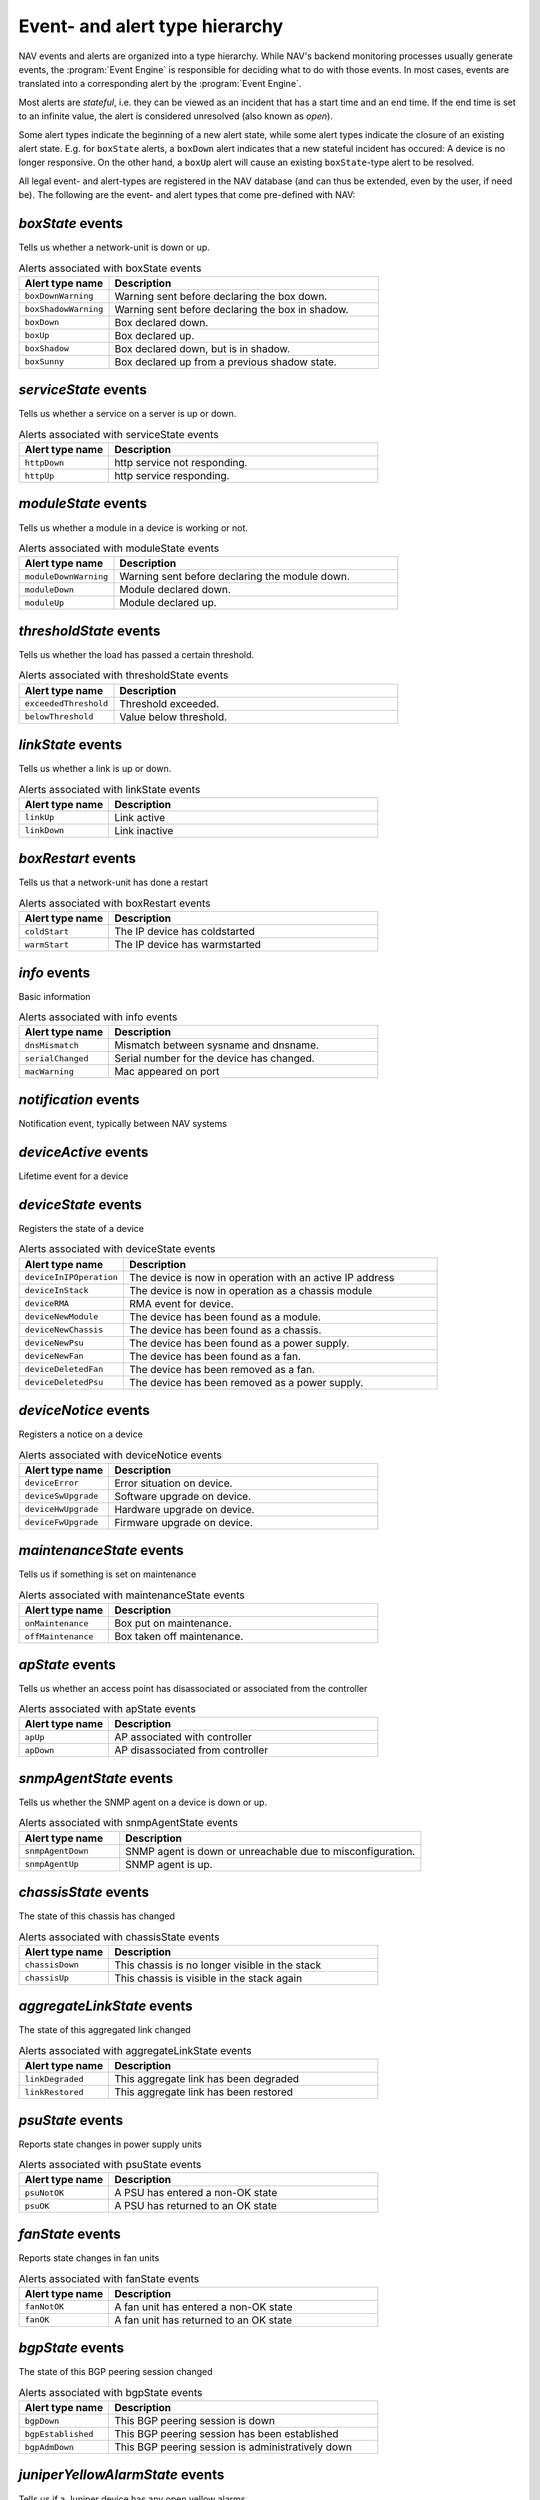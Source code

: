 Event- and alert type hierarchy
===============================

NAV events and alerts are organized into a type hierarchy. While NAV's backend
monitoring processes usually generate events, the :program:`Event Engine` is
responsible for deciding what to do with those events. In most cases, events
are translated into a corresponding alert by the :program:`Event Engine`.

Most alerts are *stateful*, i.e. they can be viewed as an incident that has a
start time and an end time. If the end time is set to an infinite value, the
alert is considered unresolved (also known as *open*).

Some alert types indicate the beginning of a new alert state, while some alert
types indicate the closure of an existing alert state. E.g. for ``boxState``
alerts, a ``boxDown`` alert indicates that a new stateful incident has occured:
A device is no longer responsive. On the other hand, a ``boxUp`` alert will
cause an existing ``boxState``-type alert to be resolved.


All legal event- and alert-types are registered in the NAV database (and can
thus be extended, even by the user, if need be). The following are the event-
and alert types that come pre-defined with NAV:



*boxState* events
-----------------
Tells us whether a network-unit is down or up.

.. list-table:: Alerts associated with boxState events
   :widths: 25 75
   :header-rows: 1

   * - Alert type name
     - Description
   * - ``boxDownWarning``
     - Warning sent before declaring the box down.
   * - ``boxShadowWarning``
     - Warning sent before declaring the box in shadow.
   * - ``boxDown``
     - Box declared down.
   * - ``boxUp``
     - Box declared up.
   * - ``boxShadow``
     - Box declared down, but is in shadow.
   * - ``boxSunny``
     - Box declared up from a previous shadow state.




*serviceState* events
---------------------
Tells us whether a service on a server is up or down.

.. list-table:: Alerts associated with serviceState events
   :widths: 25 75
   :header-rows: 1

   * - Alert type name
     - Description
   * - ``httpDown``
     - http service not responding.
   * - ``httpUp``
     - http service responding.




*moduleState* events
--------------------
Tells us whether a module in a device is working or not.

.. list-table:: Alerts associated with moduleState events
   :widths: 25 75
   :header-rows: 1

   * - Alert type name
     - Description
   * - ``moduleDownWarning``
     - Warning sent before declaring the module down.
   * - ``moduleDown``
     - Module declared down.
   * - ``moduleUp``
     - Module declared up.




*thresholdState* events
-----------------------
Tells us whether the load has passed a certain threshold.

.. list-table:: Alerts associated with thresholdState events
   :widths: 25 75
   :header-rows: 1

   * - Alert type name
     - Description
   * - ``exceededThreshold``
     - Threshold exceeded.
   * - ``belowThreshold``
     - Value below threshold.




*linkState* events
------------------
Tells us whether a link is up or down.

.. list-table:: Alerts associated with linkState events
   :widths: 25 75
   :header-rows: 1

   * - Alert type name
     - Description
   * - ``linkUp``
     - Link active
   * - ``linkDown``
     - Link inactive




*boxRestart* events
-------------------
Tells us that a network-unit has done a restart

.. list-table:: Alerts associated with boxRestart events
   :widths: 25 75
   :header-rows: 1

   * - Alert type name
     - Description
   * - ``coldStart``
     - The IP device has coldstarted
   * - ``warmStart``
     - The IP device has warmstarted




*info* events
-------------
Basic information

.. list-table:: Alerts associated with info events
   :widths: 25 75
   :header-rows: 1

   * - Alert type name
     - Description
   * - ``dnsMismatch``
     - Mismatch between sysname and dnsname.
   * - ``serialChanged``
     - Serial number for the device has changed.
   * - ``macWarning``
     - Mac appeared on port




*notification* events
---------------------
Notification event, typically between NAV systems

.. list-table:: Alerts associated with notification events
   :widths: 25 75
   :header-rows: 1

   * - Alert type name
     - Description




*deviceActive* events
---------------------
Lifetime event for a device

.. list-table:: Alerts associated with deviceActive events
   :widths: 25 75
   :header-rows: 1

   * - Alert type name
     - Description




*deviceState* events
--------------------
Registers the state of a device

.. list-table:: Alerts associated with deviceState events
   :widths: 25 75
   :header-rows: 1

   * - Alert type name
     - Description
   * - ``deviceInIPOperation``
     - The device is now in operation with an active IP address
   * - ``deviceInStack``
     - The device is now in operation as a chassis module
   * - ``deviceRMA``
     - RMA event for device.
   * - ``deviceNewModule``
     - The device has been found as a module.
   * - ``deviceNewChassis``
     - The device has been found as a chassis.
   * - ``deviceNewPsu``
     - The device has been found as a power supply.
   * - ``deviceNewFan``
     - The device has been found as a fan.
   * - ``deviceDeletedFan``
     - The device has been removed as a fan.
   * - ``deviceDeletedPsu``
     - The device has been removed as a power supply.




*deviceNotice* events
---------------------
Registers a notice on a device

.. list-table:: Alerts associated with deviceNotice events
   :widths: 25 75
   :header-rows: 1

   * - Alert type name
     - Description
   * - ``deviceError``
     - Error situation on device.
   * - ``deviceSwUpgrade``
     - Software upgrade on device.
   * - ``deviceHwUpgrade``
     - Hardware upgrade on device.
   * - ``deviceFwUpgrade``
     - Firmware upgrade on device.




*maintenanceState* events
-------------------------
Tells us if something is set on maintenance

.. list-table:: Alerts associated with maintenanceState events
   :widths: 25 75
   :header-rows: 1

   * - Alert type name
     - Description
   * - ``onMaintenance``
     - Box put on maintenance.
   * - ``offMaintenance``
     - Box taken off maintenance.




*apState* events
----------------
Tells us whether an access point has disassociated or associated from the controller

.. list-table:: Alerts associated with apState events
   :widths: 25 75
   :header-rows: 1

   * - Alert type name
     - Description
   * - ``apUp``
     - AP associated with controller
   * - ``apDown``
     - AP disassociated from controller




*snmpAgentState* events
-----------------------
Tells us whether the SNMP agent on a device is down or up.

.. list-table:: Alerts associated with snmpAgentState events
   :widths: 25 75
   :header-rows: 1

   * - Alert type name
     - Description
   * - ``snmpAgentDown``
     - SNMP agent is down or unreachable due to misconfiguration.
   * - ``snmpAgentUp``
     - SNMP agent is up.




*chassisState* events
---------------------
The state of this chassis has changed

.. list-table:: Alerts associated with chassisState events
   :widths: 25 75
   :header-rows: 1

   * - Alert type name
     - Description
   * - ``chassisDown``
     - This chassis is no longer visible in the stack
   * - ``chassisUp``
     - This chassis is visible in the stack again




*aggregateLinkState* events
---------------------------
The state of this aggregated link changed

.. list-table:: Alerts associated with aggregateLinkState events
   :widths: 25 75
   :header-rows: 1

   * - Alert type name
     - Description
   * - ``linkDegraded``
     - This aggregate link has been degraded
   * - ``linkRestored``
     - This aggregate link has been restored




*psuState* events
-----------------
Reports state changes in power supply units

.. list-table:: Alerts associated with psuState events
   :widths: 25 75
   :header-rows: 1

   * - Alert type name
     - Description
   * - ``psuNotOK``
     - A PSU has entered a non-OK state
   * - ``psuOK``
     - A PSU has returned to an OK state




*fanState* events
-----------------
Reports state changes in fan units

.. list-table:: Alerts associated with fanState events
   :widths: 25 75
   :header-rows: 1

   * - Alert type name
     - Description
   * - ``fanNotOK``
     - A fan unit has entered a non-OK state
   * - ``fanOK``
     - A fan unit has returned to an OK state




*bgpState* events
-----------------
The state of this BGP peering session changed

.. list-table:: Alerts associated with bgpState events
   :widths: 25 75
   :header-rows: 1

   * - Alert type name
     - Description
   * - ``bgpDown``
     - This BGP peering session is down
   * - ``bgpEstablished``
     - This BGP peering session has been established
   * - ``bgpAdmDown``
     - This BGP peering session is administratively down




*juniperYellowAlarmState* events
--------------------------------
Tells us if a Juniper device has any open yellow alarms.

.. list-table:: Alerts associated with juniperYellowAlarmState events
   :widths: 25 75
   :header-rows: 1

   * - Alert type name
     - Description
   * - ``juniperYellowAlarmOn``
     - The Juniper device has some yellow alarms.
   * - ``juniperYellowAlarmOff``
     - The Juniper device has no yellow alarms.




*juniperRedAlarmState* events
-----------------------------
Tells us if a Juniper device has any open red alarms.

.. list-table:: Alerts associated with juniperRedAlarmState events
   :widths: 25 75
   :header-rows: 1

   * - Alert type name
     - Description
   * - ``juniperRedAlarmOn``
     - The Juniper device has some red alarms.
   * - ``juniperRedAlarmOff``
     - The Juniper device has no red alarms.




*weathergoose_temperature* events
---------------------------------


.. list-table:: Alerts associated with weathergoose_temperature events
   :widths: 25 75
   :header-rows: 1

   * - Alert type name
     - Description
   * - ``cmClimateTempCTRAP``
     - Climate Temperature Sensor Trap
   * - ``cmClimateTempCCLEAR``
     - Climate Temperature Sensor Clear Trap
   * - ``cmClimateTempCNOTIFY``
     - Climate Temperature Sensor Trap
   * - ``cmTempSensorTempCNOTIFY``
     - Remote Temp Sensor - Temperature Trap
   * - ``cmTempSensorTempCCLEAR``
     - Remote Temp Sensor - Temperature Clear Trap
   * - ``gstClimateTempCNOTIFY``
     - Climate Temperature Sensor Trap
   * - ``gstTempSensorTempCNOTIFY``
     - Remote Temp Sensor - Temperature Trap
   * - ``gstClimateTempCCLEAR``
     - Climate Temperature Sensor Clear Trap
   * - ``gstTempSensorTempCCLEAR``
     - Remote Temp Sensor - Temperature Clear Trap




*weathergoose_humidity* events
------------------------------


.. list-table:: Alerts associated with weathergoose_humidity events
   :widths: 25 75
   :header-rows: 1

   * - Alert type name
     - Description
   * - ``cmClimateHumidityTRAP``
     - Climate Humidity Sensor Trap
   * - ``cmClimateHumidityCLEAR``
     - Climate Humidity Sensor Clear Trap
   * - ``cmClimateHumidityNOTIFY``
     - Climate Humidity Sensor Trap
   * - ``gstClimateHumidityNOTIFY``
     - Climate Humidity Sensor Trap
   * - ``gstClimateHumidityCLEAR``
     - Climate Humidity Sensor Clear Trap




*weathergoose_airflow* events
-----------------------------


.. list-table:: Alerts associated with weathergoose_airflow events
   :widths: 25 75
   :header-rows: 1

   * - Alert type name
     - Description
   * - ``cmClimateAirflowTRAP``
     - Climate Air Flow Sensor Trap
   * - ``cmClimateAirflowCLEAR``
     - Climate Air Flow Sensor Clear Trap
   * - ``cmClimateAirflowNOTIFY``
     - Climate Air Flow Sensor Trap
   * - ``gstClimateAirflowNOTIFY``
     - Climate Air Flow Sensor Trap
   * - ``gstClimateAirflowCLEAR``
     - Climate Air Flow Sensor Clear Trap




*weathergoose_light* events
---------------------------


.. list-table:: Alerts associated with weathergoose_light events
   :widths: 25 75
   :header-rows: 1

   * - Alert type name
     - Description
   * - ``cmClimateLightTRAP``
     - Climate Light Sensor Trap
   * - ``cmClimateLightCLEAR``
     - Climate Light Sensor Clear Trap
   * - ``cmClimateLightNOTIFY``
     - Climate Light Sensor Trap
   * - ``gstClimateLightNOTIFY``
     - Climate Light Sensor Trap
   * - ``gstClimateLightCLEAR``
     - Climate Light Sensor Clear Trap




*weathergoose_sound* events
---------------------------


.. list-table:: Alerts associated with weathergoose_sound events
   :widths: 25 75
   :header-rows: 1

   * - Alert type name
     - Description
   * - ``cmClimateSoundTRAP``
     - Climate Sound Sensor Trap
   * - ``cmClimateSoundCLEAR``
     - Climate Sound Sensor Clear Trap
   * - ``cmClimateSoundNOTIFY``
     - Climate Sound Sensor Trap
   * - ``gstClimateSoundNOTIFY``
     - Climate Sound Sensor Trap
   * - ``gstClimateSoundCLEAR``
     - Climate Sound Sensor Clear Trap




*upsPowerState* events
----------------------
UPS running on battery or utility power

.. list-table:: Alerts associated with upsPowerState events
   :widths: 25 75
   :header-rows: 1

   * - Alert type name
     - Description
   * - ``upsOnBatteryPower``
     - Ups running on battery power
   * - ``upsOnUtilityPower``
     - Ups running on utility power




